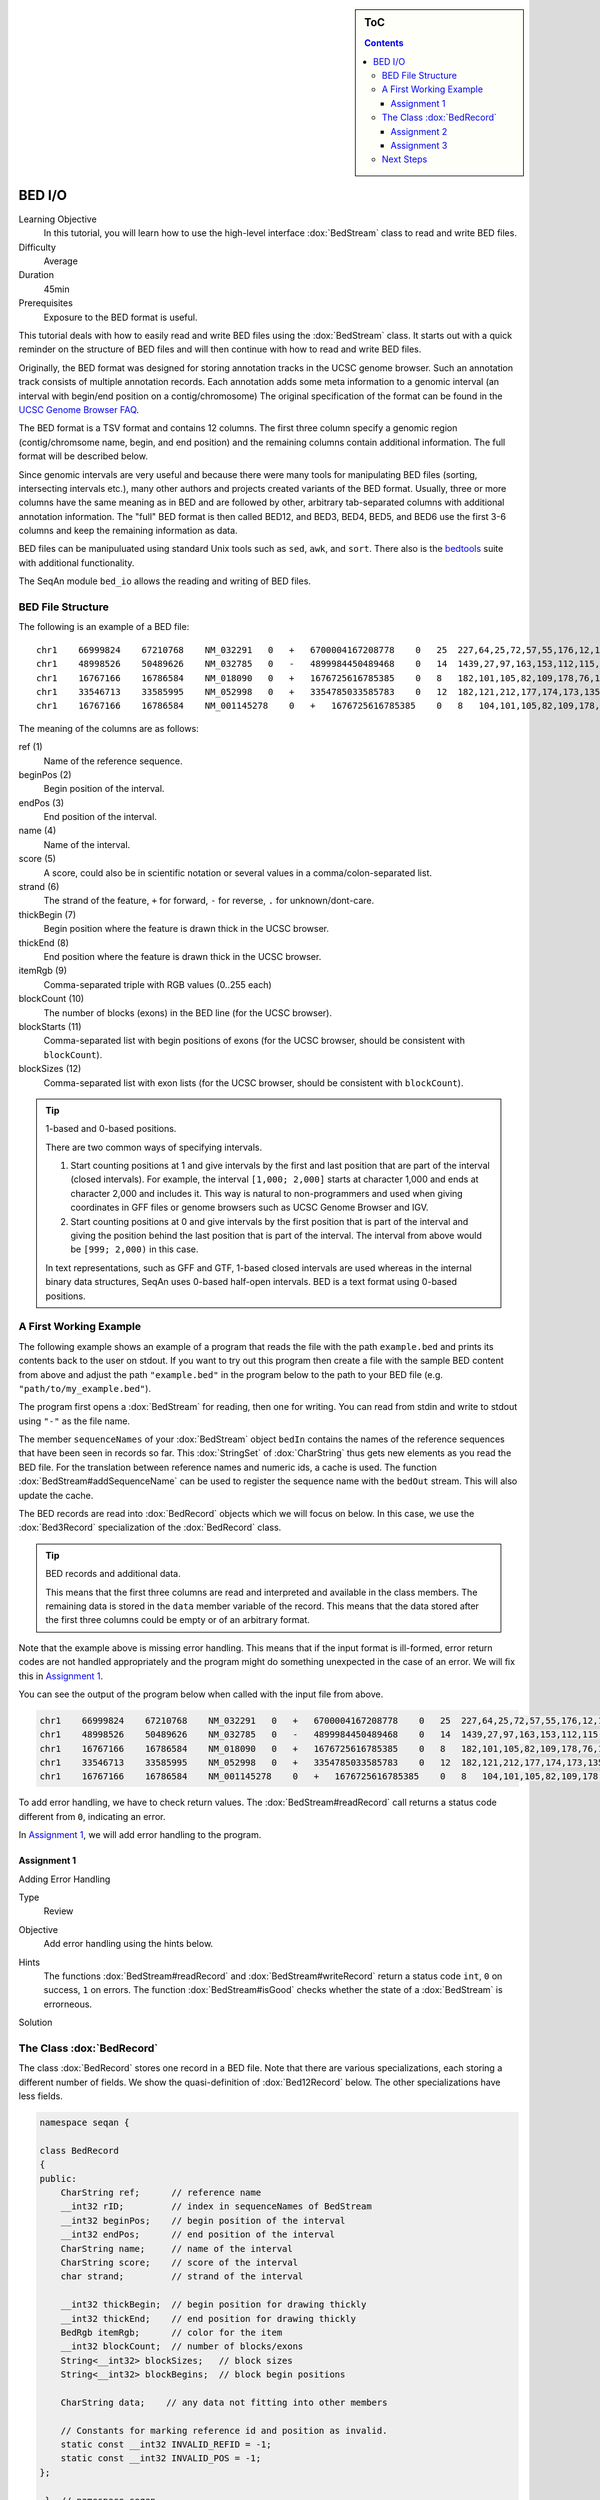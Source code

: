 .. sidebar:: ToC

   .. contents::


.. _tutorial-bed-io:

BED I/O
=======

Learning Objective
  In this tutorial, you will learn how to use the high-level interface :dox:`BedStream` class to read and write BED files.

Difficulty
  Average

Duration
  45min

Prerequisites
  Exposure to the BED format is useful.

This tutorial deals with how to easily read and write BED files using the :dox:`BedStream` class.
It starts out with a quick reminder on the structure of BED files and will then continue with how to read and write BED files.

Originally, the BED format was designed for storing annotation tracks in the UCSC genome browser.
Such an annotation track consists of multiple annotation records.
Each annotation adds some meta information to a genomic interval (an interval with begin/end position on a contig/chromosome) The original specification of the format can be found in the `UCSC Genome Browser FAQ <https://genome.ucsc.edu/FAQ/FAQformat.html#format1>`_.

The BED format is a TSV format and contains 12 columns.
The first three column specify a genomic region (contig/chromsome name, begin, and end position) and the remaining columns contain additional information.
The full format will be described below.

Since genomic intervals are very useful and because there were many tools for manipulating BED files (sorting, intersecting intervals etc.), many other authors and projects created variants of the BED format.
Usually, three or more columns have the same meaning as in BED and are followed by other, arbitrary tab-separated columns with additional annotation information.
The "full" BED format is then called BED12, and BED3, BED4, BED5, and BED6 use the first 3-6 columns and keep the remaining information as data.

BED files can be manipuluated using standard Unix tools such as ``sed``, ``awk``, and ``sort``.
There also is the `bedtools <https://code.google.com/p/bedtools/>`_ suite with additional functionality.

The SeqAn module ``bed_io`` allows the reading and writing of BED files.

BED File Structure
------------------

The following is an example of a BED file:

::

    chr1    66999824    67210768    NM_032291   0   +   6700004167208778    0   25  227,64,25,72,57,55,176,12,12,25,52,86,93,75,501,128,127,60,112,156,133,203,65,165,2013, 0,91705,98928,101802,105635,108668,109402,126371,133388,136853,137802,139139,142862,145536,147727,155006,156048,161292,185152,195122,199606,205193,206516,207130,208931,
    chr1    48998526    50489626    NM_032785   0   -   4899984450489468    0   14  1439,27,97,163,153,112,115,90,40,217,95,125,123,192,    0,2035,6787,54149,57978,101638,120482,130297,334336,512729,712915,1164458,1318541,1490908,
    chr1    16767166    16786584    NM_018090   0   +   1676725616785385    0   8   182,101,105,82,109,178,76,1248, 0,2960,7198,7388,8421,11166,15146,18170,
    chr1    33546713    33585995    NM_052998   0   +   3354785033585783    0   12  182,121,212,177,174,173,135,166,163,113,215,351,0,275,488,1065,2841,10937,12169,13435,15594,16954,36789,38931,
    chr1    16767166    16786584    NM_001145278    0   +   1676725616785385    0   8   104,101,105,82,109,178,76,1248, 0,2960,7198,7388,8421,11166,15146,18170,

The meaning of the columns are as follows:

ref (1)
  Name of the reference sequence.

beginPos (2)
  Begin position of the interval.

endPos (3)
  End position of the interval.

name (4)
  Name of the interval.

score (5)
  A score, could also be in scientific notation or several values in a comma/colon-separated list.

strand (6)
  The strand of the feature, ``+`` for forward, ``-`` for reverse, ``.`` for unknown/dont-care.

thickBegin (7)
  Begin position where the feature is drawn thick in the UCSC browser.

thickEnd (8)
  End position where the feature is drawn thick in the UCSC browser.

itemRgb (9)
  Comma-separated triple with RGB values (0..255 each)

blockCount (10)
  The number of blocks (exons) in the BED line (for the UCSC browser).

blockStarts (11)
  Comma-separated list with begin positions of exons (for the UCSC browser, should be consistent with ``blockCount``).

blockSizes (12)
  Comma-separated list with exon lists (for the UCSC browser, should be consistent with ``blockCount``).

.. tip::

   1-based and 0-based positions.

   There are two common ways of specifying intervals.

   #. Start counting positions at 1 and give intervals by the first and last position that are part of the interval (closed intervals).
      For example, the interval ``[1,000; 2,000]`` starts at character 1,000 and ends at character 2,000 and includes it.
      This way is natural to non-programmers and used when giving coordinates in GFF files or genome browsers such as UCSC Genome Browser and IGV.
   #. Start counting positions at 0 and give intervals by the first position that is part of the interval and giving the position behind the last position that is part of the interval.
      The interval from above would be ``[999; 2,000)`` in this case.

   In text representations, such as GFF and GTF, 1-based closed intervals are used whereas in the internal binary data structures, SeqAn uses 0-based half-open intervals.
   BED is a text format using 0-based positions.

A First Working Example
-----------------------

The following example shows an example of a program that reads the file with the path ``example.bed`` and prints its contents back to the user on stdout.
If you want to try out this program then create a file with the sample BED content from above and adjust the path ``"example.bed"`` in the program below to the path to your BED file (e.g. ``"path/to/my_example.bed"``).

.. includefrags:: extras/demos/tutorial/bed_io/example1.cpp

The program first opens a :dox:`BedStream` for reading, then one for writing.
You can read from stdin and write to stdout using ``"-"`` as the file name.

The member ``sequenceNames`` of your :dox:`BedStream` object ``bedIn`` contains the names of the reference sequences that have been seen in records so far.
This :dox:`StringSet` of :dox:`CharString` thus gets new elements as you read the BED file.
For the translation between reference names and numeric ids, a cache is used.
The function :dox:`BedStream#addSequenceName` can be used to register the sequence name with the ``bedOut`` stream.
This will also update the cache.

The BED records are read into :dox:`BedRecord` objects which we will focus on below.
In this case, we use the :dox:`Bed3Record` specialization of the :dox:`BedRecord` class.

.. tip::

   BED records and additional data.

   This means that the first three columns are read and interpreted and available in the class members.
   The remaining data is stored in the ``data`` member variable of the record.
   This means that the data stored after the first three columns could be empty or of an arbitrary format.

Note that the example above is missing error handling.
This means that if the input format is ill-formed, error return codes are not handled appropriately and the program might do something unexpected in the case of an error.
We will fix this in `Assignment 1`_.

You can see the output of the program below when called with the input file from above.

.. code-block:: console

   chr1    66999824    67210768    NM_032291   0   +   6700004167208778    0   25  227,64,25,72,57,55,176,12,12,25,52,86,93,75,501,128,127,60,112,156,133,203,65,165,2013, 0,91705,98928,101802,105635,108668,109402,126371,133388,136853,137802,139139,142862,145536,147727,155006,156048,161292,185152,195122,199606,205193,206516,207130,208931,
   chr1    48998526    50489626    NM_032785   0   -   4899984450489468    0   14  1439,27,97,163,153,112,115,90,40,217,95,125,123,192,    0,2035,6787,54149,57978,101638,120482,130297,334336,512729,712915,1164458,1318541,1490908,
   chr1    16767166    16786584    NM_018090   0   +   1676725616785385    0   8   182,101,105,82,109,178,76,1248, 0,2960,7198,7388,8421,11166,15146,18170,
   chr1    33546713    33585995    NM_052998   0   +   3354785033585783    0   12  182,121,212,177,174,173,135,166,163,113,215,351,0,275,488,1065,2841,10937,12169,13435,15594,16954,36789,38931,
   chr1    16767166    16786584    NM_001145278    0   +   1676725616785385    0   8   104,101,105,82,109,178,76,1248, 0,2960,7198,7388,8421,11166,15146,18170,

To add error handling, we have to check return values.
The :dox:`BedStream#readRecord` call returns a status code different from ``0``, indicating an error.

In `Assignment 1`_, we will add error handling to the program.

Assignment 1
""""""""""""

.. container:: assignment

   Adding Error Handling

   Type
     Review

   Objective
     Add error handling using the hints below.

   Hints
     The functions :dox:`BedStream#readRecord` and :dox:`BedStream#writeRecord` return a status code ``int``, ``0`` on success, ``1`` on errors.
     The function :dox:`BedStream#isGood` checks whether the state of a :dox:`BedStream` is errorneous.

   Solution
     .. container:: foldable

        .. includefrags:: extras/demos/tutorial/bed_io/solution1.cpp

The Class :dox:`BedRecord`
--------------------------

The class :dox:`BedRecord` stores one record in a BED file.
Note that there are various specializations, each storing a different number of fields.
We show the quasi-definition of :dox:`Bed12Record` below.
The other specializations have less fields.

.. code-block:: cpp

   namespace seqan {

   class BedRecord
   {
   public:
       CharString ref;      // reference name
       __int32 rID;         // index in sequenceNames of BedStream
       __int32 beginPos;    // begin position of the interval
       __int32 endPos;      // end position of the interval
       CharString name;     // name of the interval
       CharString score;    // score of the interval
       char strand;         // strand of the interval

       __int32 thickBegin;  // begin position for drawing thickly
       __int32 thickEnd;    // end position for drawing thickly
       BedRgb itemRgb;      // color for the item
       __int32 blockCount;  // number of blocks/exons
       String<__int32> blockSizes;   // block sizes
       String<__int32> blockBegins;  // block begin positions

       CharString data;    // any data not fitting into other members

       // Constants for marking reference id and position as invalid.
       static const __int32 INVALID_REFID = -1;
       static const __int32 INVALID_POS = -1;
   };

    }  // namespace seqan

The static members ``INVALID_POS``, ``INVALID_REFID`` store sentinel values for marking positions and reference sequence ids as invalid.

The member ``ref`` stores the contig/reference name of the genomic interval.
This information is somewhat redundant with the ``rID`` member that is filled automatically when reading from a :dox:`BedStream` such that the BedStream's ``sequenceNames[record.rID] == record.ref``.
Translating reference names to integers is useful in many applications.

When writing and ``record.rID == INVALID_REFID`` then ``record.ref`` is written out as the reference name and ``sequenceNames[record.rID]`` is written out otherwise.
The user has to take care that ``record.rID`` is a valid reference id in this case.

Assignment 2
""""""""""""

.. container:: assignment

   Counting Records

   Type
     Review

   Objective
      Change the result of `Assignment 1`_ by counting the number of variants for each chromosome/contig instead of writing out the records.

   Solution
     .. container:: foldable

        .. includefrags:: extras/demos/tutorial/bed_io/solution2.cpp

        The output is

        .. code-block:: console

           RECORDS ON CONTIGS
           chr1    5

Assignment 3
""""""""""""

.. container:: assignment

   Generating BED From Scratch

   Type
     Application

   Objective
     Write a program that prints the following BED file.
     Create ``BedRecord<Bed6>`` objects and write them to a ``BedStream`` using ``writeRecord()``.

     .. code-block:: console

        chr7    127471196   127472363   Pos1    0   +
        chr7    127472363   127473530   Pos2    0   +


   Solution
    .. container:: foldable

       .. includefrags:: extras/demos/tutorial/bed_io/solution3.cpp

Next Steps
----------

* Continue with the :ref:`tutorial`.
